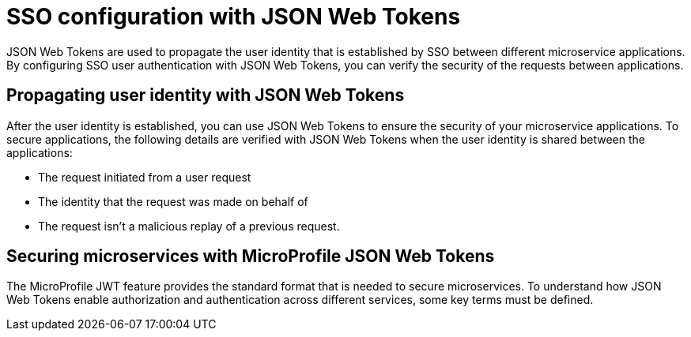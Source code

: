 // Copyright (c) 2020 IBM Corporation and others.
// Licensed under Creative Commons Attribution-NoDerivatives
// 4.0 International (CC BY-ND 4.0)
//   https://creativecommons.org/licenses/by-nd/4.0/
//
// Contributors:
//     IBM Corporation
//
:page-layout: general-reference
:page-type: general
:seo-title: SSO configuration with JSON Web Tokens - OpenLiberty.io
:seo-description:
= SSO configuration with JSON Web Tokens

JSON Web Tokens are used to propagate the user identity that is established by SSO between different microservice applications. By configuring SSO user authentication with JSON Web Tokens, you can verify the security of the requests between applications.

== Propagating user identity with JSON Web Tokens

After the user identity is established, you can use JSON Web Tokens to ensure the security of your microservice applications. To secure applications, the following details are verified with JSON Web Tokens when the user identity is shared between the applications:

* The request initiated from a user request
* The identity that the request was made on behalf of
* The request isn't a malicious replay of a previous request.

== Securing microservices with MicroProfile JSON Web Tokens
The MicroProfile JWT feature provides the standard format that is needed to secure microservices. To understand how JSON Web Tokens enable authorization and authentication across different services, some key terms must be defined.

